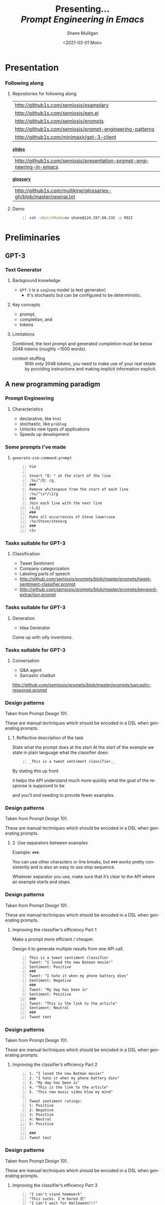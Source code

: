 #+MACRO: NEWLINE @@latex:\\@@ @@html:<br>@@ @@ascii:|@@

#+BEGIN_COMMENT
https://oeis.org/wiki/List_of_LaTeX_mathematical_symbols

Relation symbols
http://garsia.math.yorku.ca/MPWP/LATEXmath/node8.html


https://tex.stackexchange.com/questions/327844/real-number-symbol-r-not-working/327847
\newcommand{\R}{\mathbb{R}}

@@latex:\includegraphics{/home/shane/dump/home/shane/notes/uni/cosc/420_Neural Networks_S1/research/case-for-learned-index-structures/frontpage.png}@@
#+END_COMMENT

#+TITLE:     Presenting... {{{NEWLINE}}} /*Prompt Engineering in Emacs*/ {{{NEWLINE}}}
#+AUTHOR:    Shane Mulligan {{{NEWLINE}}}
#+EMAIL:     mullikine@gmail.com
#+DATE:      <2021-03-01 Mon>
#+DESCRIPTION:
#+KEYWORDS:
#+LANGUAGE:  en
# #+OPTIONS:   H:3 num:t toc:t \n:nil @:t ::t |:t ^:t -:t f:t *:t <:t
#+OPTIONS:   H:3 num:t toc:nil \n:nil @:t ::t |:t ^:t -:t f:t *:t <:t
#+OPTIONS:   TeX:t LaTeX:t skip:nil d:nil todo:t pri:nil tags:not-in-toc
#+INFOJS_OPT: view:nil toc:nil ltoc:t mouse:underline buttons:0 path:https://orgmode.org/org-info.js
#+EXPORT_SELECT_TAGS: export
#+EXPORT_EXCLUDE_TAGS: noexport
#+LINK_UP:
#+LINK_HOME:

#+HTML_DOCTYPE: <!DOCTYPE html>
#+HTML_HEAD: <link href="http://fonts.googleapis.com/css?family=Roboto+Slab:400,700|Inconsolata:400,700" rel="stylesheet" type="text/css" />
#+HTML_HEAD: <link href="css/style.css" rel="stylesheet" type="text/css" />

# #+INCLUDE: "beamer-config.org"

#+BEAMER_THEME: Rochester [height=20pt]

#+ATTR_LATEX: :center nil

* Presentation
*** Following along
**** Repositories for following along
#+latex: {\footnotesize
| http://github1s.com/semiosis/examplary                                 |
| http://github1s.com/semiosis/pen.el                                    |
| http://github1s.com/semiosis/prompts                                   |
| http://github1s.com/semiosis/prompt-engineering-patterns               |
| http://github1s.com/minimaxir/gpt-3-client                             |
#+latex: }

#+latex: {\tiny
_*slides*_
| http://github1s.com/semiosis/presentation-prompt-engineering-in-emacs |
#+latex: }

#+latex: {\tiny
_*glossary*_
| http://github1s.com/mullikine/glossaries-gh/blob/master/openai.txt     |
#+latex: }

**** Demo
#+latex: {\footnotesize
#+BEGIN_SRC bash -n :i bash :async :results verbatim code
  ssh -oBatchMode=no shane@124.197.60.232 -p 9922
#+END_SRC
#+latex: }

* Preliminaries
** GPT-3
*** Text Generator
**** Background knowledge
#+latex: {\footnotesize
- =GPT-3= is a =seq2seq= model (a text generator)
  - It's stochastic but can be configured to be deterministic.
#+latex: }

**** Key concepts
#+latex: {\footnotesize
- prompt,
- completion, and
- tokens
#+latex: }

**** Limitations
#+latex: {\footnotesize
Combined, the text prompt and generated
completion must be below 2048 tokens (roughly
~1500 words).

+ context-stuffing :: With only 2048 tokens, you need to make
      use of your real estate by providing
      instructions and making implicit
      information explicit.
#+latex: }

** A new programming paradigm
*** Prompt Engineering
**** Characteristics
#+latex: {\footnotesize
- declarative, like =html=
- stochastic, like =problog=
- Unlocks new types of applications
- Speeds up development
#+latex: }

*** Some prompts I've made
**** =generate-vim-command.prompt=
#+latex: {\footnotesize
#+BEGIN_SRC text -n :async :results verbatim code
  Vim

  Insert "Q: " at the start of the line
  :%s/^/Q: /g.
  ###
  Remove whitespace from the start of each line
  :%s/^\s*/\1/g
  ###
  Join each line with the next line
  :1,$j
  ###
  Make all occurrences of Steve lowercase
  :%s/Steve/steve/g
  ###
  <1>
#+END_SRC
#+latex: }

*** Tasks suitable for GPT-3
**** Classification
- Tweet Sentiment
- Company categorization
- Labeling parts of speech

#+latex: {\footnotesize
- http://github.com/semiosis/prompts/blob/master/prompts/tweet-sentiment-classifier.prompt
- http://github.com/semiosis/prompts/blob/master/prompts/keyword-extraction.prompt
#+latex: }

*** Tasks suitable for GPT-3
**** Generation
- Idea Generator

Come up with silly inventions.

[[./silly-inventions.png]]

*** Tasks suitable for GPT-3
**** Conversation
- Q&A agent
- Sarcastic chatbot

#+latex: {\footnotesize
http://github.com/semiosis/prompts/blob/master/prompts/sarcastic-response.prompt
#+latex: }

*** Design patterns
Taken from Prompt Design 101.

These are manual techniques which should be
encoded in a DSL when generating prompts.

**** 1. Reflective description of the task
State what the prompt does at the start At the
start of the example we state in plain
language what the classifier does:

#+BEGIN_SRC text -n :async :results verbatim code
  _This is a tweet sentiment classifier._
#+END_SRC

By stating this up front

it helps the API understand much more quickly
what the goal of the response is supposed to
be

and you’ll end needing to provide fewer
examples.

*** Design patterns
Taken from Prompt Design 101.

These are manual techniques which should be
encoded in a DSL when generating prompts.

**** 2. Use separators between examples

Example: =###=.

You can use other characters or line breaks,
but =###= works pretty consistently and is
also an easy to use stop sequence.

Whatever separator you use, make sure that
it’s clear to the API where an example starts
and stops.

*** Design patterns
Taken from Prompt Design 101.

These are manual techniques which should be
encoded in a DSL when generating prompts.

**** Improving the classifier’s efficiency Part 1
Make a prompt more efficient / cheaper.

Design it to generate multiple results from
one API call.

#+latex: {\tiny
#+BEGIN_SRC text -n :async :results verbatim code
This is a tweet sentiment classifier
Tweet: "I loved the new Batman movie!"
Sentiment: Positive
###
Tweet: "I hate it when my phone battery dies"
Sentiment: Negative
###
Tweet: "My day has been 👍"
Sentiment: Positive
###
Tweet: "This is the link to the article"
Sentiment: Neutral
###
Tweet text
#+END_SRC

#+latex: }

*** Design patterns
Taken from Prompt Design 101.

These are manual techniques which should be
encoded in a DSL when generating prompts.

**** Improving the classifier’s efficiency Part 2
#+latex: {\tiny
#+BEGIN_SRC text -n :async :results verbatim code
1. "I loved the new Batman movie!"
2. "I hate it when my phone battery dies"
3. "My day has been 👍"
4. "This is the link to the article"
5. "This new music video blew my mind"

Tweet sentiment ratings:
1: Positive
2: Negative
3: Positive
4: Neutral
5: Positive

###
Tweet text
#+END_SRC
#+latex: }

*** Design patterns
Taken from Prompt Design 101.

These are manual techniques which should be
encoded in a DSL when generating prompts.

**** Improving the classifier’s efficiency Part 3
#+latex: {\footnotesize
#+BEGIN_SRC text -n :async :results verbatim code
"I can't stand homework"
"This sucks. I'm bored 😠"
"I can't wait for Halloween!!!"
"My cat is adorable ❤️❤️"
"I hate chocolate"
Tweet sentiment ratings:
1.
#+END_SRC
#+latex: }

*** Techniques
**** Query Reformulation
https://www.sciencedirect.com/topics/computer-science/query-reformulation

You can improve the quality of the responses
by making a longer more diverse list in your
prompt.

One way to do that is to start off with one
example, let the API generate more and select
the ones that you like best and add them to
the list.

A few more high-quality variations can
dramatically improve the quality of the
responses.

* Explanations
** Using =pen.el=
*** =pen.el=


*** Prompt YAML format Part 1
**** =meeting-bullets-to-summary.prompt=
#+BEGIN_SRC yaml -n :async :results verbatim code
  title: "meeting bullet points to summary"
  prompt: |+
      Convert my short hand into a first-hand
      account of the meeting:
  
      <1>
  
      Summary:
  engine: "davinci-instruct-beta"
  temperature: 0.7
  max-tokens: 60
#+END_SRC

*** Prompt YAML format Part 2
**** =meeting-bullets-to-summary.prompt=
#+BEGIN_SRC yaml -n :async :results verbatim code
  top-p: 1
  frequency-penalty: 0.0
  presence-penalty: 0.0
  best-of: 1
  stop-sequences:
  - "\n\n"
  conversation-mode: no
  stitch-max: 0
#+END_SRC

+ stitch-max :: Keep stitching together until reaching this limit.
                This allows a full response for answers which may need n*max-tokens to reach the stop-sequence.

*** Prompt YAML format: Part 3
**** =meeting-bullets-to-summary.prompt=
#+BEGIN_SRC yaml -n :async :results verbatim code
  vars:
  - "notes"
  examples:
  - |+
      Tom: Profits up 50%
      Jane: New servers are online
      Kjel: Need more time to fix software
      Jane: Happy to help
      Parkman: Beta testing almost done
#+END_SRC

* =semiosis=
** =pen.el=
*** =Prompts as functions=
**** =pen-generate-prompt-functions=
Generate prompt functions for the files in the
prompts directory Function names are prefixed
with =pen-pf-= for easy searching.

http://github.com/semiosis/prompts

** =examplary=
*** =examplary=: examples as functions
An example-oriented DSL that can be used to
construct and compose NLP tasks.

Why is a DSL needed for this? Just to make the
code a little more terse.

**** Regex
https://github.com/pemistahl/grex

#+latex: {\footnotesize
#+BEGIN_SRC clojure -n :i clj :async :results verbatim code
  (def regex
    "example 1\nexample2" "^example [12]$"
    "example 2\nexample3" "^example [23]$"
    "pi4\npi5" "^pi[45]$")
#+END_SRC
#+latex: }

*** =examplary=: examples as functions
**** Analogy
#+latex: {\footnotesize
#+BEGIN_SRC clojure -n :i clj :async :results verbatim code
  (def analogy
    ;; Each line is a training example.
    "NNs" "NNs are like genetic algorithms in
    that both are systems that learn from
    experience"
    "Social media" "Social media is like a
    market in that both are systems that
    coordinate the actions of many
    individuals.")

  (def field
    "chemistry" "study of chemicals"
    "biology" "study of living things")
#+END_SRC
#+latex: }

* Demonstrations
*** Something funny
**** Vexate a simple instruction
[[./complicate.png]]

*** Something funny
**** How to crack an egg
[[./crack-an-egg.png]]

*** Create a prompt
**** Ask the audience
- What type of text to generate
  - Could be code, prose, etc.

* Appendix
** Additional reading
*** Tutorials
**** Ruby
#+latex: {\footnotesize
https://www.twilio.com/blog/generating-cooking-recipes-openai-gpt3-ruby
#+latex: }